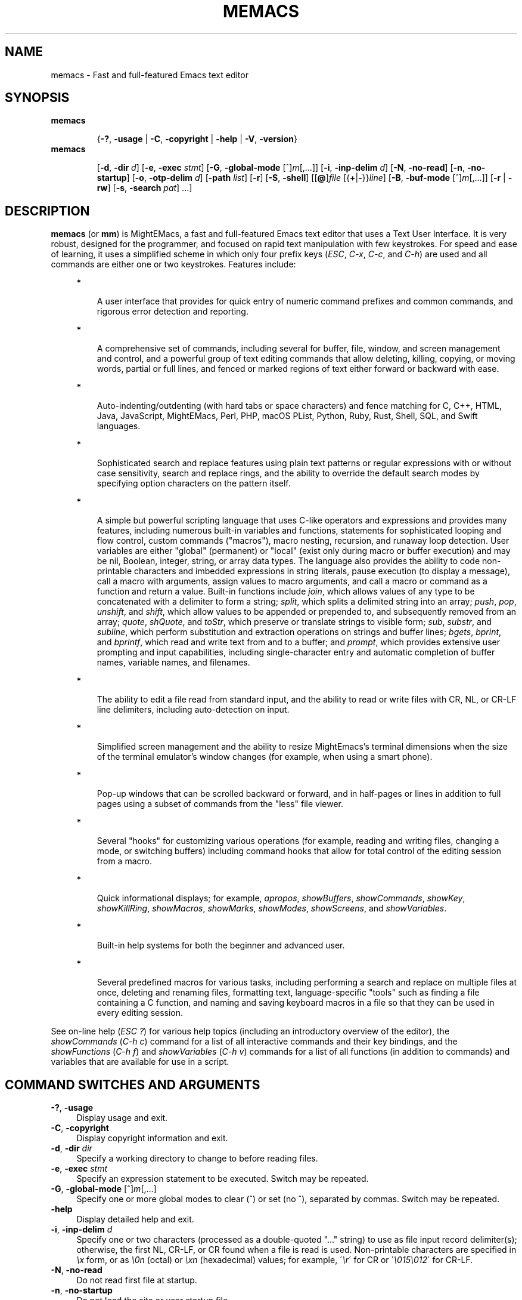 .\" (c) Copyright 2018 Richard W. Marinelli    Ver. 9.1.0
.\"
.\" This work is licensed under the GNU General Public License (GPLv3).  To view a copy of this license, see the
.\" "License.txt" file included with this distribution or visit http://www.gnu.org/licenses/gpl-3.0.en.html.
.\"
.\" Standard preamble:
.\" ========================================================================
.de Sh \" Subsection heading
.br
.if t .Sp
.ne 5
.PP
\fB\\$1\fR
.PP
..
.de Sp \" Vertical space (when we can't use .PP)
.if t .sp .5v
.if n .sp
..
.de Bb \" Begin bullet item
.if t .sp .5v
.if n .sp
\fB*\fR
.in +.32i
.sp -1
..
.de Lb \" Begin list item
.if t .sp .5v
.if n .sp
\\$1
.in +.32i
.sp -1
..
.de Le \" End (bullet or) list item
.in
..
.de Vb \" Begin verbatim text
.ft CW
.nf
.ne \\$1
..
.de Ve \" End verbatim text
.ft R
.fi
..
.\" Set up some character translations and predefined strings.  \*(-- will
.\" give an unbreakable dash, \*(PI will give pi, \*(L" will give a left
.\" double quote, and \*(R" will give a right double quote.  \*(C+ will
.\" give a nicer C++.  Capital omega is used to do unbreakable dashes and
.\" therefore won't be available.  \*(C` and \*(C' expand to `' in nroff,
.\" nothing in troff, for use with C<>.
.tr \(*W-
.ds C+ C\v'-.1v'\h'-1p'\s-2+\h'-1p'+\s0\v'.1v'\h'-1p'
.ie n \{\
.    ds -- \(*W-
.    ds PI pi
.    if (\n(.H=4u)&(1m=24u) .ds -- \(*W\h'-12u'\(*W\h'-12u'-\" diablo 10 pitch
.    if (\n(.H=4u)&(1m=20u) .ds -- \(*W\h'-12u'\(*W\h'-8u'-\"  diablo 12 pitch
.    ds L" ""
.    ds R" ""
.    ds C` ""
.    ds C' ""
'br\}
.el\{\
.    ds -- \|\(em\|
.    ds PI \(*p
.    ds L" ``
.    ds R" ''
'br\}
.\"
.\" Escape single quotes in literal strings from groff's Unicode transform.
.ie \n(.g .ds Aq \(aq
.el       .ds Aq '
.\"
.\" Accent mark definitions (@(#)ms.acc 1.5 88/02/08 SMI; from UCB 4.2).
.\" Fear.  Run.  Save yourself.  No user-serviceable parts.
.    \" fudge factors for nroff and troff
.if n \{\
.    ds #H 0
.    ds #V .8m
.    ds #F .3m
.    ds #[ \f1
.    ds #] \fP
.\}
.if t \{\
.    ds #H ((1u-(\\\\n(.fu%2u))*.13m)
.    ds #V .6m
.    ds #F 0
.    ds #[ \&
.    ds #] \&
.\}
.    \" simple accents for nroff and troff
.if n \{\
.    ds ' \&
.    ds ` \&
.    ds ^ \&
.    ds , \&
.    ds ~ ~
.    ds /
.\}
.if t \{\
.    ds ' \\k:\h'-(\\n(.wu*8/10-\*(#H)'\'\h"|\\n:u"
.    ds ` \\k:\h'-(\\n(.wu*8/10-\*(#H)'\`\h'|\\n:u'
.    ds ^ \\k:\h'-(\\n(.wu*10/11-\*(#H)'^\h'|\\n:u'
.    ds , \\k:\h'-(\\n(.wu*8/10)',\h'|\\n:u'
.    ds ~ \\k:\h'-(\\n(.wu-\*(#H-.1m)'~\h'|\\n:u'
.    ds / \\k:\h'-(\\n(.wu*8/10-\*(#H)'\z\(sl\h'|\\n:u'
.\}
.    \" troff and (daisy-wheel) nroff accents
.ds : \\k:\h'-(\\n(.wu*8/10-\*(#H+.1m+\*(#F)'\v'-\*(#V'\z.\h'.2m+\*(#F'.\h'|\\n:u'\v'\*(#V'
.ds 8 \h'\*(#H'\(*b\h'-\*(#H'
.ds o \\k:\h'-(\\n(.wu+\w'\(de'u-\*(#H)/2u'\v'-.3n'\*(#[\z\(de\v'.3n'\h'|\\n:u'\*(#]
.ds d- \h'\*(#H'\(pd\h'-\w'~'u'\v'-.25m'\f2\(hy\fP\v'.25m'\h'-\*(#H'
.ds D- D\\k:\h'-\w'D'u'\v'-.11m'\z\(hy\v'.11m'\h'|\\n:u'
.ds th \*(#[\v'.3m'\s+1I\s-1\v'-.3m'\h'-(\w'I'u*2/3)'\s-1o\s+1\*(#]
.ds Th \*(#[\s+2I\s-2\h'-\w'I'u*3/5'\v'-.3m'o\v'.3m'\*(#]
.ds ae a\h'-(\w'a'u*4/10)'e
.ds Ae A\h'-(\w'A'u*4/10)'E
.    \" corrections for vroff
.if v .ds ~ \\k:\h'-(\\n(.wu*9/10-\*(#H)'\s-2\u~\d\s+2\h'|\\n:u'
.if v .ds ^ \\k:\h'-(\\n(.wu*10/11-\*(#H)'\v'-.4m'^\v'.4m'\h'|\\n:u'
.    \" for low resolution devices (crt and lpr)
.if \n(.H>23 .if \n(.V>19 \
\{\
.    ds : e
.    ds 8 ss
.    ds o a
.    ds d- d\h'-1'\(ga
.    ds D- D\h'-1'\(hy
.    ds th \o'bp'
.    ds Th \o'LP'
.    ds ae ae
.    ds Ae AE
.\}
.rm #[ #] #H #V #F C
.\" ========================================================================
.\"
.TH MEMACS 1 "2018-11-19" "memacs 9.1" "MightEMacs Documentation"
.\" For nroff, turn off justification.  Always turn off hyphenation; it makes
.\" way too many mistakes in technical documents.
.if n .ad l
.nh
.SH "NAME"
memacs \- Fast and full-featured Emacs text editor
.SH "SYNOPSIS"
\&\fBmemacs\fR
.in +.7i
.sp -1v
{\fB\-?\fR, \fB\-usage\fR | \fB\-C\fR, \fB\-copyright\fR | \fB\-help\fR | \fB\-V\fR, \fB\-version\fR}
.in
.sp +0v
\&\fBmemacs\fR
.in +.7i
.sp -1v
[\fB\-d\fR, \fB\-dir\fR \fId\fR]
[\fB\-e\fR, \fB\-exec\fR \fIstmt\fR] [\fB\-G\fR, \fB\-global\-mode\fR [^]\fIm\fR[,...]]
[\fB\-i\fR, \fB\-inp\-delim\fR \fId\fR] [\fB\-N\fR, \fB\-no\-read\fR] [\fB\-n\fR, \fB\-no\-startup\fR]
[\fB\-o\fR, \fB\-otp\-delim\fR \fId\fR] [\fB\-path\fR \fIlist\fR] [\fB\-r\fR] [\fB\-S\fR, \fB\-shell\fR]
[[\fB@\fR]\fIfile\fR [{\fB+\fR|\fB\-\fR}}\fIline\fR] [\fB\-B\fR, \fB\-buf\-mode\fR [^]\fIm\fR[,...]] [\fB\-r\fR | \fB\-rw\fR]
[\fB\-s\fR, \fB\-search\fR \fIpat\fR] ...]
.SH "DESCRIPTION"
\&\fBmemacs\fR (or \fBmm\fR) is MightEMacs, a fast and full-featured Emacs text editor that uses a Text User Interface.
It is very robust, designed for the programmer, and focused on rapid text manipulation with few
keystrokes.  For speed and ease of learning, it uses a simplified scheme in which only four prefix keys
(\fIESC\fR, \fIC-x\fR, \fIC-c\fR, and \fIC-h\fR) are used and all commands are either one or two keystrokes.  Features include:
.in +.4i
.Bb
A user interface that provides for quick entry of numeric command prefixes and common commands,
and rigorous error detection and reporting.
.Le
.Bb
A comprehensive set of commands, including several for buffer, file, window, and screen management and control,
and a powerful group of text editing commands that allow deleting, killing, copying, or moving
words, partial or full lines, and fenced or marked regions of text either forward or backward with ease.
.Le
.Bb
Auto-indenting/outdenting (with hard tabs or space characters)
and fence matching for C, C++, HTML, Java, JavaScript, MightEMacs, Perl, PHP, macOS PList, Python, Ruby, Rust, Shell, SQL,
and Swift languages.
.Le
.Bb
Sophisticated search and replace features using plain text patterns or regular expressions with or without case sensitivity,
search and replace rings, and the ability to override the default search modes by specifying option characters on the pattern
itself.
.Le
.Bb
A simple but powerful scripting language that uses C-like operators and expressions and provides many features, including
numerous built-in variables and functions, statements for sophisticated looping and flow control, custom commands ("macros"),
macro nesting, recursion, and runaway loop detection.
User variables are either "global" (permanent) or "local" (exist only during
macro or buffer execution) and may be nil, Boolean, integer, string, or array data types.  The language also provides
the ability to code non-printable characters and imbedded expressions in string literals,
pause execution (to display a message), call a macro with arguments, assign values to macro arguments, and
call a macro or command as a function and return a value.
Built-in functions include \fIjoin\fR, which allows values of any type to be concatenated with a delimiter to form a string;
\fIsplit\fR, which splits a delimited string into an array;
\fIpush\fR, \fIpop\fR, \fIunshift\fR, and \fIshift\fR,
which allow values to be appended or prepended to, and subsequently
removed from an array; \fIquote\fR, \fIshQuote\fR, and \fItoStr\fR,
which preserve or translate strings to visible form; \fIsub\fR, \fIsubstr\fR, and \fIsubline\fR,
which perform substitution and extraction operations on strings and buffer lines;
\fIbgets\fR, \fIbprint\fR, and \fIbprintf\fR, which read and write text from and to a buffer;
and \fIprompt\fR, which provides extensive user prompting and input
capabilities, including single-character entry and automatic completion of buffer names, variable names, and filenames.
.Le
.Bb
The ability to edit a file read from standard input, and the ability to
read or write files with CR, NL, or CR-LF line delimiters, including auto-detection on input.
.Le
.Bb
Simplified screen management and the ability to resize
MightEmacs's terminal dimensions when the size of the terminal emulator's window changes (for example, when using a
smart phone).
.Le
.Bb
Pop-up windows that can be scrolled backward or forward, and in half-pages or lines in addition to full pages
using a subset of commands from the "less" file viewer.
.Le
.Bb
Several "hooks" for customizing various operations (for example, reading and writing files, changing a mode,
or switching buffers)
including command hooks that allow for total control of the editing session from a macro.
.Le
.Bb
Quick informational displays; for example, \fIapropos\fR, \fIshowBuffers\fR, \fIshowCommands\fR, \fIshowKey\fR,
\fIshowKillRing\fR, \fIshowMacros\fR, \fIshowMarks\fR, \fIshowModes\fR, \fIshowScreens\fR, and \fIshowVariables\fR.
.Le
.Bb
Built-in help systems for both the beginner and advanced user.
.Le
.Bb
Several predefined macros for various tasks, including performing a search and replace on multiple files at once,
deleting and renaming files, formatting text,
language-specific "tools" such as finding a file containing a C function, and naming and saving keyboard macros in a
file so that they can be used in every editing session.
.Le
.PP
See on-line help (\fIESC ?\fR) for various help topics (including an introductory overview of the editor),
the \fIshowCommands\fR (\fIC-h c\fR) command for a list of all interactive commands and their key bindings, and the
\fIshowFunctions\fR (\fIC-h f\fR) and \fIshowVariables\fR (\fIC-h v\fR) commands for a list of all functions
(in addition to commands) and variables that are available for use in a script.
.SH "COMMAND SWITCHES AND ARGUMENTS"
.IP "\fB\-?\fR, \fB\-usage\fR" 4
Display usage and exit.
.IP "\fB\-C\fR, \fB\-copyright\fR" 4
Display copyright information and exit.
.IP "\fB\-d\fR, \fB\-dir\fR \fIdir\fR" 4
Specify a working directory to change to before reading files.
.IP "\fB\-e\fR, \fB\-exec\fR \fIstmt\fR" 4
Specify an expression statement to be executed.  Switch may be repeated.
.IP "\fB\-G\fR, \fB\-global\-mode\fR [^]\fIm\fR[,...]" 4
Specify one or more global modes to clear (^) or set (no ^), separated by commas.  Switch may be repeated.
.IP "\fB\-help\fR" 4
Display detailed help and exit.
.IP "\fB\-i\fR, \fB\-inp\-delim\fR \fId\fR" 4
Specify one or two characters (processed as a double-quoted "..." string) to use as file input record delimiter(s); otherwise,
the first NL, CR-LF, or CR found when a file is read is used.  Non-printable characters are specified in \fI\\x\fR
form, or as \fI\\0n\fR (octal) or \fI\\xn\fR (hexadecimal) values; for example, \'\fI\\r\fR\' for CR or
\'\fI\\015\\012\fR\' for CR-LF.
.IP "\fB\-N\fR, \fB\-no\-read\fR" 4
Do not read first file at startup.
.IP "\fB\-n\fR, \fB\-no\-startup" 4
Do not load the site or user startup file.
.IP "\fB\-o\fR, \fB\-otp\-delim\fR \fId\fR" 4
Specify one or two characters (processed as a double-quoted "..." string) to use as file output record delimiter(s); otherwise,
delimiter(s) found in input file ($BufInpDelim) is used.
.IP "\fB\-path\fR \fIlist\fR" 4
Specify colon-separated list of script search directories to prepend to existing path.
.IP "\fB\-r\fR" 4
Read-only: open all files with RdOnly buffer mode \fIon\fR by default; otherwise, \fIoff\fR.
.IP "\fB\-S\fR, \fB\-shell\fR" 4
Execute file as a MightEMacs "shell script".  First line of file must contain "#!" followed by the pathname to the
MightEMacs binary and the \fB\-S\fR or \fB\-shell\fR switch; for example, "#!/usr/local/bin/memacs -S".  Other switches may be
specified as well.  The file must be executed as a shell script (with execute permission).  Any arguments specified on
the command line following the last switch will be passed to the MightEMacs script coded in the file.  Additionally, an
\fIexit\fR command must be coded in the script to terminate MightEMacs after the script completes (if desired) to prevent
MightEMacs from entering interactive mode.
.IP "\fB\-V\fR, \fB\-version\fR" 4
Display program version and exit.
.IP "\fB@\fR\fIfile\fR" 4
Execute specified script file (in path) before processing argument(s) that follow it.  Multiple script files may be specified
intermixed with data files.
.IP "\fIfile\fR" 4
File to open for viewing or editing.  If "\-" is specified as the filename, data is read from standard input into buffer
"untitled".  Multiple data files may be specified intermixed with script files.
.SH "ARGUMENT SWITCHES"
.IP "{\fB+\fR|\fB\-\fR}\fIline\fR" 4
Go to specified line number from beginning (+) or end (-) of data file, or to end of file if line number is zero.
.IP "\fB\-B\fR, \fB\-buf\-mode\fR [^]\fIm\fR[,...]" 4
Specify one or more buffer modes to clear (^) or set (no ^) on data file, separated by commas.  Switch may be repeated.
.IP "\fB\-r\fR" 4
Read-only: open data file with RdOnly buffer mode \fIon\fR.
.IP "\fB\-rw\fR" 4
Read-write: open data file with RdOnly buffer mode \fIoff\fR (overrides command-level \fB\-r\fR switch).
.IP "\fB\-s\fR, \fB\-search\fR \fIpat\fR" 4
Search for specified pattern in data file.
.SH "ENVIRONMENT"
.\" .IP "\fB\s-1MMPATH\s0\fR" 4
.IP "\fBMMPATH\fR" 4
The script execution path is initially set to the value of this environmental variable if it is defined,
even if it is null.
.SH "NOTES"
.Bb
If the \fB\-no\-read\fR switch is not specified, one data file is read after all switches and arguments are processed,
determined as follows: if the \fB+\fR or \fB-\fR (go to line) or \fB-search\fR switch is specified on a data file argument,
the corresponding file is read and the action is performed; otherwise, the first data file specified is read.
.Le
.Bb
The \fB\-r\fR and \fB\-rw\fR argument switches may not both be specified.
.Le
.Bb
MightEMacs takes the following steps at startup to initialize its environment and prepare to enter interactive mode:
.Sp
.in +.4i
.Lb 1.
Buffer "untitled" is created and set as the current buffer.
.Le
.Lb 2.
The script execution path is initialized to the value of the MMPATH environmental variable if it is defined; otherwise,
if the Linux executable is being used and directory /usr/lib/memacs exists, the path is set to ":/usr/lib/memacs"; otherwise,
it is set to ":/usr/local/lib/memacs".
.Le
.Lb 3.
If the \fB-no-startup\fR switch was not specified,
the site startup file \fImemacs.mm\fR is searched for on the execution path and executed if found.
.Le
.Lb 4.
If the \fB-no-startup\fR switch was not specified and the HOME environmental variable is defined,
the user startup file ".memacs" is searched for in the HOME directory (only), and executed if found.
.Le
.Lb 5.
The "createBuf" hook is executed if it is defined.
.Le
.Lb 6.
The "chDir" hook is executed if it is defined.
.Le
.Lb 7.
Switches and arguments on the command line (if any) are processed in order until no arguments remain (or just
until all switches have been processed if the \fB-shell\fR switch was specified).
.Sp
If any \fB@\fR\fIfile\fR argument is found,
the indicated file is searched for verbatim if the name contains a \fI/\fR; otherwise, it is searched for in
the directories in the current execution path (which may have been changed by a prior \fB-path\fR or \fB-exec\fR switch).
In either case, the file with \fI.mm\fR appended is also searched for unless that extension is already present in
\fIfile\fR.
If the file is found, it is executed; otherwise, execution halts with a non-zero return code and error message.
Execution will also halt if a fatal error occurs or the editor is instructed to exit during execution
of a \fB-exec\fR switch or a script.
.Sp
If a \fB-S\fR or \fB-shell\fR switch is found, the argument that follows the last switch
it is assumed to be an absolute file pathname and is executed verbatim as a script.
Any arguments following the pathname argument are passed to the script as arguments.
.Le
.Lb 8.
If no exit was warranted from the previous step, the \fB-no-read\fR switch was not specified, and one or more files were
specified to edit, the file associated with a \fB+\fR, \fB-\fR, or \fB-search\fR argument switch (or first file
otherwise) is read into a new buffer in the current window and buffer "untitled" is deleted.
.Le
.Lb 9.
Lastly, if a \fB+\fR, \fB-\fR, or \fB-search\fR switch was specified, it is executed in the current buffer.
The contents of the current window are then displayed and the user may begin entering commands.
.Le
.in -.8i
.Bb
In order for messages and prompts to be viewed without truncation or in condensed form on the message line,
it is recommended that the terminal width be at least 96 columns.
.Le
.SH "FILES"
.IP "\fI\s-1/usr/local/bin/memacs\s0\fR" 4
The MightEMacs executable.
.IP "\fI\s-1/usr/local/bin/mm\s0\fR" 4
Alternate MightEMacs executable.
.IP "\fI\s-1/usr/local/lib/memacs/memacs.mm\s0\fR" 4
.sp -1v
.IP "\fI\s-1/usr/local/lib/memacs/site.mm\s0\fR" 4
Standard and user-customizable site startup files.
.IP "\fI\s-1~/.memacs\s0\fR" 4
User startup file.
.IP "\fI\s-1/usr/local/lib/memacs/*Init.mm\s0\fR" 4
.sp -1v
.IP "\fI\s-1/usr/local/lib/memacs/*Lib.mm\s0\fR" 4
.sp -1v
.IP "\fI\s-1/usr/local/lib/memacs/lang.mm\s0\fR" 4
Files containing macros for formatting and editing code for various programming languages.
Loaded automatically when a file with an extension for the specific language
is opened for editing (via hooks defined in \fIlang.mm\fR).
.IP "\fI\s-1/usr/local/lib/memacs/blockFormat.mm\s0\fR" 4
File containing macros for formatting line "blocks", which may be comments or numbered list items.
.IP "\fI\s-1/usr/local/lib/memacs/keyMacro.mm\s0\fR" 4
File containing macros for naming, saving, and retrieving keyboard macros across editing sessions.
.IP "\fI\s-1/usr/local/lib/memacs/help/*\s0\fR" 4
Files used by built-in help system which is entered via help command (\fIESC ?\fR).
.PP
Note: The files listed above are located in /usr instead of /usr/local on Debian systems.
.SH "BUGS"
To report bugs in the editor, please contact the author.  Bug reports should include a detailed description
along with information to reproduce.
.SH "AUTHOR"
MightEMacs is maintained by Richard W. Marinelli <italian389@yahoo.com>.  It was originally based on the MicroEMACS 3.12
text editor written by Daniel M. Lawrence, et al. in 1993, but it has been extensively rewritten and enhanced, runs on
Unix platforms exclusively, and little or none of the original code remains.  See the \fIabout\fR command
(\fIC-h A\fR) for version, copyright, contact, licensing, and build information.
